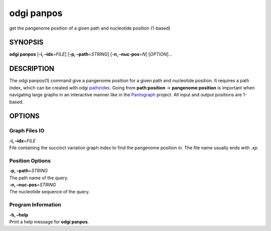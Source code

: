 .. _odgi panpos:

#########
odgi panpos
#########

get the pangenome position of a given path and nucleotide
position (1-based)

SYNOPSIS
========

**odgi panpos** [**-i, –idx**\ =\ *FILE*] [**-p, –path**\ =\ *STRING*]
[**-n, –nuc-pos**\ =\ *N*] [*OPTION*]…

DESCRIPTION
===========

The odgi panpos(1) command give a pangenome position for a given path
and nucleotide position. It requires a path index, which can be created
with odgi `pathindex <#odgi_pathindex.adoc#_odgi_pathindex1>`__. Going
from **path:position** → **pangenome:position** is important when
navigating large graphs in an interactive manner like in the
`Pantograph <https://graph-genome.github.io/>`__ project. All input and
output positions are 1-based.

OPTIONS
=======

Graph Files IO
--------------

| **-i, –idx**\ =\ *FILE*
| File containing the succinct variation graph index to find the
  pangenome position in. The file name usually ends with *.xp*.

Position Options
----------------

| **-p, –path**\ =\ *STRING*
| The path name of the query.

| **-n, –nuc-pos**\ =\ *STRING*
| The nucleotide sequence of the query.

Program Information
-------------------

| **-h, –help**
| Print a help message for **odgi panpos**.

..
	EXIT STATUS
	===========
	
	| **0**
	| Success.
	
	| **1**
	| Failure (syntax or usage error; parameter error; file processing
	  failure; unexpected error).
	
	BUGS
	====
	
	Refer to the **odgi** issue tracker at
	https://github.com/pangenome/odgi/issues.
	
	AUTHORS
	=======
	
	**odgi panpos** was written by Simon Heumos.
